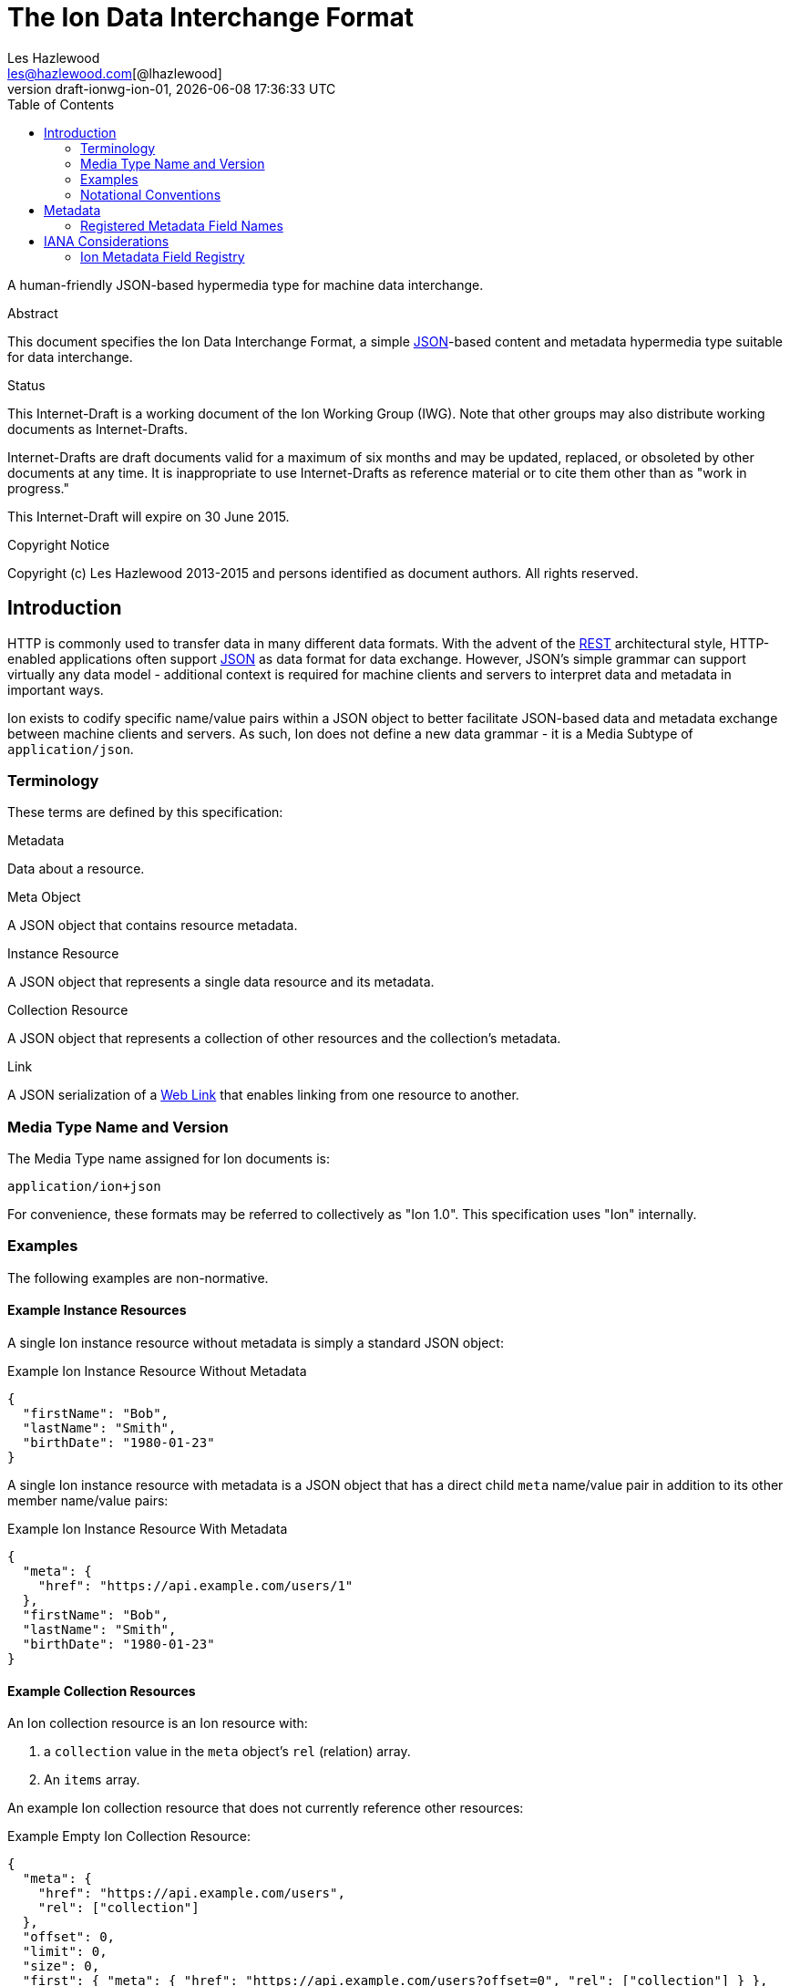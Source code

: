 = The Ion Data Interchange Format
Les Hazlewood <les@hazlewood.com[@lhazlewood]>
2014-12-27
:revnumber: draft-ionwg-ion-01
:revdate: {docdatetime}
:source-highlighter: pygments
:toc: right
// URIs:
:uri-json: http://tools.ietf.org/html/rfc7159
:uri-rest: http://www.ics.uci.edu/~fielding/pubs/dissertation/rest_arch_style.htm
:uri-rfc2119: https://tools.ietf.org/html/rfc2119
:uri-rfc5988: http://tools.ietf.org/html/rfc5988
:uri-ecmaScript-5-1: http://www.ecma-international.org/ecma-262/5.1
:uri-ecmaScript-5-1-15-12: http://www.ecma-international.org/ecma-262/5.1/#sec-15.12
:uri-IRIs: http://tools.ietf.org/html/rfc3987
:uri-IRIs-3-1: http://tools.ietf.org/html/rfc3987#section-3.1
:uri-URIs: http://tools.ietf.org/html/rfc3986
:uri-links: http://tools.ietf.org/html/rfc5988#section-3
:uri-IANA-consideration-guidelines: https://tools.ietf.org/html/rfc5226

A human-friendly JSON-based hypermedia type for machine data interchange.

.Abstract

This document specifies the Ion Data Interchange Format, a simple
{uri-json}[JSON]-based content and metadata hypermedia type suitable for data
interchange.

.Status

This Internet-Draft is a working document of the Ion Working Group (IWG).  Note
that other groups may also distribute working documents as Internet-Drafts.

Internet-Drafts are draft documents valid for a maximum of six months
and may be updated, replaced, or obsoleted by other documents at any
time.  It is inappropriate to use Internet-Drafts as reference
material or to cite them other than as "work in progress."

This Internet-Draft will expire on 30 June 2015.

.Copyright Notice

Copyright (c) Les Hazlewood 2013-2015 and persons identified as document authors.
All rights reserved.

== Introduction

HTTP is commonly used to transfer data in many different data formats. With
the advent of the {uri-rest}[REST] architectural style, HTTP-enabled
applications often support {uri-json}[JSON] as data format for data exchange.
However, JSON's simple grammar can support virtually any data model - additional
context is required for machine clients and servers to interpret data and
metadata in important ways.

Ion exists to codify specific name/value pairs within a JSON object to better
facilitate JSON-based data and metadata exchange between machine clients and
servers. As such, Ion does not define a new data grammar - it is a
Media Subtype of `application/json`.

=== Terminology

These terms are defined by this specification:

.Metadata
Data about a resource.

.Meta Object
A JSON object that contains resource metadata.

.Instance Resource
A JSON object that represents a single data resource and its metadata.

.Collection Resource
A JSON object that represents a collection of other resources and the
collection's metadata.

.Link
A JSON serialization of a {uri-links}[Web Link] that enables linking from
one resource to another.

=== Media Type Name and Version

The Media Type name assigned for Ion documents is:

`application/ion+json`

For convenience, these formats may be referred to collectively as "Ion 1.0".
This specification uses "Ion" internally.

=== Examples

The following examples are non-normative.

==== Example Instance Resources

A single Ion instance resource without metadata is simply a standard JSON object:

.Example Ion Instance Resource Without Metadata
[source,json]
----
{
  "firstName": "Bob",
  "lastName": "Smith",
  "birthDate": "1980-01-23"
}
----

A single Ion instance resource with metadata is a JSON object that has a direct
child `meta` name/value pair in addition to its other member name/value pairs:

.Example Ion Instance Resource With Metadata
[source,json]
----
{
  "meta": {
    "href": "https://api.example.com/users/1"
  },
  "firstName": "Bob",
  "lastName": "Smith",
  "birthDate": "1980-01-23"
}
----

==== Example Collection Resources

An Ion collection resource is an Ion resource with:

1. a `collection` value in the `meta` object's `rel` (relation) array.
2. An `items` array.

An example Ion collection resource that does not currently reference other resources:

.Example Empty Ion Collection Resource:
[source,json]
----
{
  "meta": {
    "href": "https://api.example.com/users",
    "rel": ["collection"]
  },
  "offset": 0,
  "limit": 0,
  "size": 0,
  "first": { "meta": { "href": "https://api.example.com/users?offset=0", "rel": ["collection"] } },
  "previous": null,
  "next": null,
  "last": { "meta": { "href": "https://api.example.com/users?offset=0", "rel": ["collection"] } },
  "items": []
}
----

An example Ion collection resource with pagination support that represents the first
"page" of referenced resources:

.Example Paginated Ion Collection Resource:
[source,javascript]
----
{
  "meta": {
    "href": "https://api.example.com/users",
    "rel": ["collection"]
  },
  "offset": 0,
  "limit": 25,
  "size": 218,
  "first": { "meta": { "href": "https://api.example.com/users?offset=0", "rel": ["collection"] } },
  "previous": null,
  "next": { "meta": { "href": "https://api.example.com/users?offset=25", "rel": ["collection"] } },
  "last": { "meta": { "href": "https://api.example.com/users?offset=200", "rel": ["collection"] } },
  "items": [
    {
      "meta": {
        "href": "https://api.example.com/users/1"
      },
      "firstName": "Bob",
      "lastName": "Smith",
      "birthDate": "1977-04-18"
    },
    //... items 2-24 omitted for brevity
    {
      "meta": {
        "href": "https://api.example.com/users/25"
      },
      "firstName": "Jane",
      "lastName": "Doe",
      "birthDate": "1980-01-23"
    }
  ]
}
----

==== Example Links

An Ion link is a JSON serialization of a {uri-rfc5988}[web link] to another
resource. For example, assume that a user "Joe" is an employee of "Acme"
corporation.  A link within the "Joe" resource to Joe's employer might be
represented as follows:

.Ion Link from one resource to another:
[source,javascript]
----
"employer": {
  "meta": { "href": "https://api.example.com/corporations/acme"} }
}
----

=== Notational Conventions

The key words "MUST", "MUST NOT", "REQUIRED", "SHALL", "SHALL NOT",
"SHOULD", "SHOULD NOT", "RECOMMENDED", "NOT RECOMMENDED", "MAY", and
"OPTIONAL" in this document are to be interpreted as described in Key
words for use in RFCs to Indicate Requirement Levels {uri-rfc2119}[RFC2119].  If
these words are used without being spelled in uppercase then they are
to be interpreted with their normal natural language meanings.


== Metadata

An Ion resource MAY contain a direct child _Meta Object_. If present,
the _Meta Object_ represents data about its immediate parent Ion resource.
The _Meta Object_ is OPTIONAL.

If a _Meta Object_ is present, the resource field name MUST equal the
case-sensitive octet sequence `meta` and the field value MUST be a non-null, non-empty
JSON object. A _Meta Object_ MUST contain one or more name/value
pairs. Ion parsers MUST reject Ion resources where a direct child `meta` field
exists and the field value is `null` or an empty JSON object.

The field names within a _Meta Object_ MUST be unique; Ion parsers MUST either
reject _Meta Object_ fields with duplicate field names or use a JSON
parser that returns only the lexically last duplicate field, as specified
in {uri-ecmaScript-5-1-15-12}[Section 15.12 (The JSON Object)] of {uri-ecmaScript-5-1}[ECMAScript 5.1].

The set of fields that a _Meta Object_ must contain to be considered valid
is resource-dependent.  In the absense of any resource-specific requirements,
any field not understood by implementations MUST be ignored.

=== Registered Metadata Field Names

The following field names are registered in the IANA Ion Metadata field registry
defined in [TBD].  None of the fields defined below are intended to be mandatory
in all cases, but rather, provide an initial set likely to be useful for common
use cases.

==== `href`

A resource's {uri-IRIs}[IRI] (Internationalized Resource Identifier).

A _Link_ MUST contain an `href` field.  A _Link_ `href` IRI is the location of
 the linked resource, called the "target IRI".

A _Meta Object_ MAY contain an OPTIONAL `href` field.  If present, the
_Meta Object_ `href` field IRI is the location of the parent resource, called
the "context IRI". It is RECOMMENDED that a _Meta Object_ always contain an
`href`.

Note that in the common case, target IRIs and context IRIs will also be
{uri-URIs}[URI]s (RFC 3986), because many protocols (such as HTTP) do not support
dereferencing IRIs.  In serializations that do not support IRIs, IRIs will be
converted to URIs according to {uri-IRIs-3-1}[RFC 3987, Section 3.1].

==== `mediaType`

A resource's https://tools.ietf.org/html/rfc6838[Media Type].  Use of this
Field is OPTIONAL.

==== `rel`

An array of IANA http://www.iana.org/assignments/link-relations/link-relations.xhtml#link-relations-1[Link Relation Type]s.

A _Link_ MAY contain a `rel` field.  

A _Link_ to an ION collection resource MUST contain a `rel` field that has at least the `collection` relation specified.


== IANA Considerations

=== Ion Metadata Field Registry

This specification establishes the IANA Ion Metadata Field registry for Ion
Metadata Field Names.  The registry records the Field Name and a reference to
the specification that defines it.  This specification registers the Field Names
defined in Section 2.1.

Values are registered on a
{uri-IANA-consideration-guidelines}[specification required] (RFC 5226) basis
after a review period on the Ion Working Group (IWG)
https://github.com/ionwg/ion-doc[ion-doc GitHub repository], on the advice of
one or more Designated Experts. However, to allow
for the allocation of values prior to publication, the Designated Expert(s) may
approve registration once they are satisfied that such a specification will be
published.

Registration requests must filed as an
https://github.com/ionwg/ion-doc/issues[ion-doc GitHub issue] for review and
comment, with an appropriate subject (e.g., "Request to register metadata
field: example").

Within the review period, the Designated Expert(s) will either approve or deny
the registration request, communicating this decision by closing the issue.
Denials should include an explanation and, if applicable, suggestions as to
how to make the request successful.  Registration requests that are undetermined
for a period longer than 21 days can be brought to the IWG's attention using
@mentions in a new GitHub issue for resolution.

Criteria that should be applied by the Designated Expert(s) includes determining
whether the proposed registration duplicates existing functionality, determining
whether it is likely to be of general applicability or whether it is useful only
for a single application, and whether the registration description is clear.

IANA must only accept registry updates from the Designated Expert(s) and should
direct all requests for registration to the GitHub issue tracker.

It is suggested that multiple Designated Experts be appointed who are able to
represent the perspectives of different applications using this specification,
in order to enable broadly-informed review of registration decisions.  In cases
where a registration decision could be perceived as creating a conflict of
interest for a particular Expert, that Expert should defer to the judgment of
the other Expert(s).

Proposed registry description information:

* Protocol Category: Ion
* Registry Location: http://www.iana.org/assignments/ion
* Webpage Title: Ion
* Registry Name: Ion Metadata Fields

==== Registration Template

.Field Name:
The name requested (e.g., "href"). This name is case-sensitive.  Names may not
match other registered names in a case-insensitive manner unless the
Designated Expert(s) state that there is a compelling reason to allow an
exception in this particular case.

.Field Description
Brief description of the Field (e.g., "Resource IRI location").

.Change Controller:
For Standards Track RFCs, state "IESG".  For others, give the name of the
responsible party.  Other details (e.g., postal address, email address, home
page URI) may also be included.

.Specification Document(s):
Reference to the document(s) that specify the parameter, preferably including
URI(s) that can be used to retrieve copies of the document(s).  An indication
of the relevant sections may also be included but is not required.
